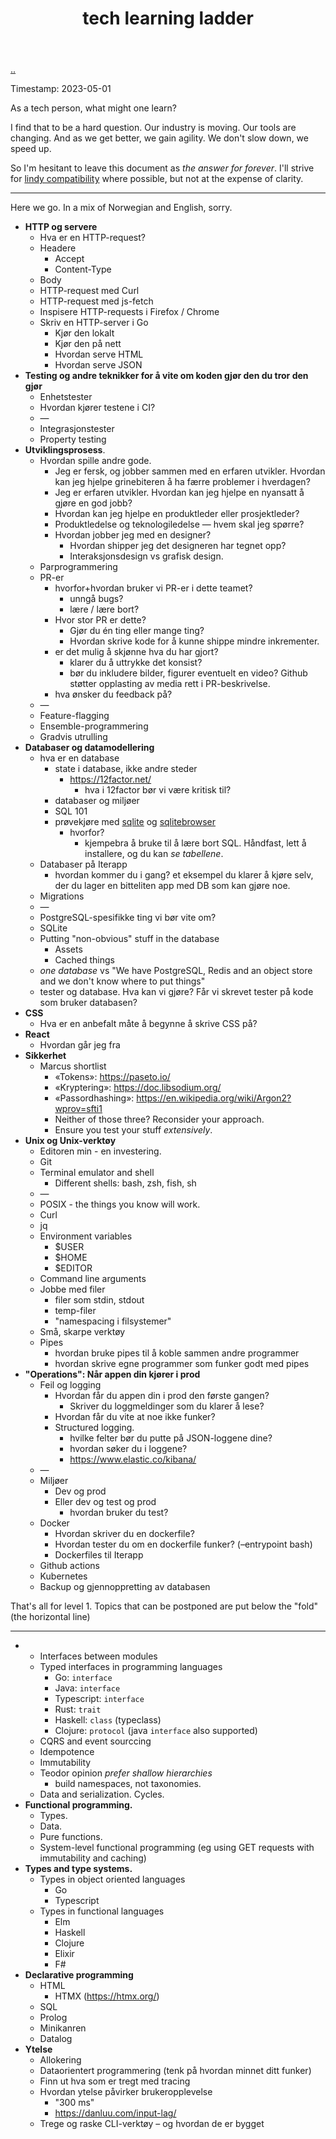 :PROPERTIES:
:ID: 2be96e32-2649-4416-956a-64cbb23a3f9e
:END:
#+TITLE: tech learning ladder

[[file:..][..]]

Timestamp: 2023-05-01

As a tech person, what might one learn?

I find that to be a hard question.
Our industry is moving.
Our tools are changing.
And as we get better, we gain agility.
We don't slow down, we speed up.

So I'm hesitant to leave this document as /the answer for forever/.
I'll strive for [[id:dfd45cfa-3154-47ef-8f74-06fe0e69715e][lindy compatibility]] where possible, but not at the expense of clarity.

-----

Here we go.
In a mix of Norwegian and English, sorry.

- *HTTP og servere*
  - Hva er en HTTP-request?
  - Headere
    - Accept
    - Content-Type
  - Body
  - HTTP-request med Curl
  - HTTP-request med js-fetch
  - Inspisere HTTP-requests i Firefox / Chrome
  - Skriv en HTTP-server i Go
    - Kjør den lokalt
    - Kjør den på nett
    - Hvordan serve HTML
    - Hvordan serve JSON
- *Testing og andre teknikker for å vite om koden gjør den du tror den gjør*
  - Enhetstester
  - Hvordan kjører testene i CI?
  - ---
  - Integrasjonstester
  - Property testing
- *Utviklingsprosess*.
  - Hvordan spille andre gode.
    - Jeg er fersk, og jobber sammen med en erfaren utvikler.
      Hvordan kan jeg hjelpe grinebiteren å ha færre problemer i hverdagen?
    - Jeg er erfaren utvikler.
      Hvordan kan jeg hjelpe en nyansatt å gjøre en god jobb?
    - Hvordan kan jeg hjelpe en produktleder eller prosjektleder?
    - Produktledelse og teknologiledelse --- hvem skal jeg spørre?
    - Hvordan jobber jeg med en designer?
      - Hvordan shipper jeg det designeren har tegnet opp?
      - Interaksjonsdesign vs grafisk design.
  - Parprogrammering
  - PR-er
    - hvorfor+hvordan bruker vi PR-er i dette teamet?
      - unngå bugs?
      - lære / lære bort?
    - Hvor stor PR er dette?
      - Gjør du én ting eller mange ting?
      - Hvordan skrive kode for å kunne shippe mindre inkrementer.
    - er det mulig å skjønne hva du har gjort?
      - klarer du å uttrykke det konsist?
      - bør du inkludere bilder, figurer eventuelt en video?
        Github støtter opplasting av media rett i PR-beskrivelse.
    - hva ønsker du feedback på?
  - ---
  - Feature-flagging
  - Ensemble-programmering
  - Gradvis utrulling
- *Databaser og datamodellering*
  - hva er en database
    - state i database, ikke andre steder
      - https://12factor.net/
        - hva i 12factor bør vi være kritisk til?
    - databaser og miljøer
    - SQL 101
    - prøvekjøre med [[id:b79cec4e-13d3-451c-9577-dad732c31438][sqlite]] og [[id:7c092c90-0868-44a1-b17e-fcc5be10c1ce][sqlitebrowser]]
      - hvorfor?
        - kjempebra å bruke til å lære bort SQL.
          Håndfast, lett å installere, og du kan /se tabellene/.
  - Databaser på Iterapp
    - hvordan kommer du i gang?
      et eksempel du klarer å kjøre selv, der du lager en bitteliten app med DB som kan gjøre noe.
  - Migrations
  - ---
  - PostgreSQL-spesifikke ting vi bør vite om?
  - SQLite
  - Putting "non-obvious" stuff in the database
    - Assets
    - Cached things
  - /one database/ vs "We have PostgreSQL, Redis and an object store and we don't know where to put things"
  - tester og database.
    Hva kan vi gjøre?
    Får vi skrevet tester på kode som bruker databasen?
- *CSS*
  - Hva er en anbefalt måte å begynne å skrive CSS på?
- *React*
  - Hvordan går jeg fra
- *Sikkerhet*
  - Marcus shortlist
    - «Tokens»: https://paseto.io/
    - «Kryptering»: https://doc.libsodium.org/
    - «Passordhashing»: https://en.wikipedia.org/wiki/Argon2?wprov=sfti1
    - Neither of those three? Reconsider your approach.
    - Ensure you test your stuff /extensively/.
- *Unix og Unix-verktøy*
  - Editoren min - en investering.
  - Git
  - Terminal emulator and shell
    - Different shells: bash, zsh, fish, sh
  - ---
  - POSIX - the things you know will work.
  - Curl
  - jq
  - Environment variables
    - $USER
    - $HOME
    - $EDITOR
  - Command line arguments
  - Jobbe med filer
    - filer som stdin, stdout
    - temp-filer
    - "namespacing i filsystemer"
  - Små, skarpe verktøy
  - Pipes
    - hvordan bruke pipes til å koble sammen andre programmer
    - hvordan skrive egne programmer som funker godt med pipes
- *"Operations": Når appen din kjører i prod*
  - Feil og logging
    - Hvordan får du appen din i prod den første gangen?
      - Skriver du loggmeldinger som du klarer å lese?
    - Hvordan får du vite at noe ikke funker?
    - Structured logging.
      - hvilke felter bør du putte på JSON-loggene dine?
      - hvordan søker du i loggene?
      - https://www.elastic.co/kibana/
  - ---
  - Miljøer
    - Dev og prod
    - Eller dev og test og prod
      - hvordan bruker du test?
  - Docker
    - Hvordan skriver du en dockerfile?
    - Hvordan tester du om en dockerfile funker? (--entrypoint bash)
    - Dockerfiles til Iterapp
  - Github actions
  - Kubernetes
  - Backup og gjennoppretting av databasen

That's all for level 1.
Topics that can be postponed are put below the "fold" (the horizontal line)

-----

-
  - Interfaces between modules
  - Typed interfaces in programming languages
    - Go: =interface=
    - Java: =interface=
    - Typescript: =interface=
    - Rust: =trait=
    - Haskell: =class= (typeclass)
    - Clojure: =protocol= (java =interface= also supported)
  - CQRS and event sourccing
  - Idempotence
  - Immutability
  - Teodor opinion /prefer shallow hierarchies/
    - build namespaces, not taxonomies.
  - Data and serialization.
    Cycles.
- *Functional programming.*
  - Types.
  - Data.
  - Pure functions.
  - System-level functional programming (eg using GET requests with immutability and caching)
- *Types and type systems.*
  - Types in object oriented languages
    - Go
    - Typescript
  - Types in functional languages
    - Elm
    - Haskell
    - Clojure
    - Elixir
    - F#
- *Declarative programming*
  - HTML
    - HTMX (https://htmx.org/)
  - SQL
  - Prolog
  - Minikanren
  - Datalog
- *Ytelse*
  - Allokering
  - Dataorientert programmering (tenk på hvordan minnet ditt funker)
  - Finn ut hva som er tregt med tracing
  - Hvordan ytelse påvirker brukeropplevelse
    - "300 ms"
    - https://danluu.com/input-lag/
  - Trege og raske CLI-verktøy -- og hvordan de er bygget
